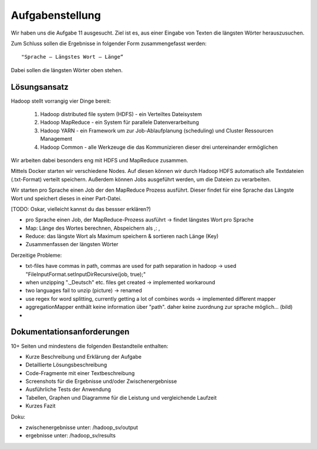 Aufgabenstellung
================


Wir haben uns die Aufgabe 11 ausgesucht. Ziel ist es, aus einer Eingabe von Texten die längsten Wörter herauszusuchen.

Zum Schluss sollen die Ergebnisse in folgender Form zusammengefasst werden:

::

    "Sprache – Längstes Wort – Länge“

Dabei sollen die längsten Wörter oben stehen.

Lösungsansatz
^^^^^^^^^^^^^

Hadoop stellt vorrangig vier Dinge bereit:

    1. Hadoop distributed file system (HDFS) - ein Verteiltes Dateisystem
    2. Hadoop MapReduce - ein System für parallele Datenverarbeitung
    3. Hadoop YARN - ein Framework um zur Job-Ablaufplanung (scheduling) und Cluster Ressourcen Management
    4. Hadoop Common - alle Werkzeuge die das Kommunizieren dieser drei untereinander ermöglichen

Wir arbeiten dabei besonders eng mit HDFS und MapReduce zusammen.

Mittels Docker starten wir verschiedene Nodes. Auf diesen können wir durch Hadoop HDFS automatisch alle Textdateien (.txt-Format) verteilt speichern. Außerdem können Jobs ausgeführt werden, um die Dateien zu verarbeiten.

Wir starten pro Sprache einen Job der den MapReduce Prozess ausführt. Dieser findet für eine Sprache das Längste Wort und speichert dieses in einer Part-Datei.

[TODO: Oskar, vielleicht kannst du das bessser erklären?)

-  pro Sprache einen Job, der MapReduce-Prozess ausführt -> findet
   längstes Wort pro Sprache
-  Map: Länge des Wortes berechnen, Abspeichern als ,: ,
-  Reduce: das längste Wort als Maximum speichern & sortieren nach Länge
   (Key)
-  Zusammenfassen der längsten Wörter

Derzeitige Probleme:

-  txt-files have commas in path, commas are used for path separation in
   hadoop -> used "FileInputFormat.setInputDirRecursive(job, true);"
-  when unzipping ".\_Deutsch" etc. files get created -> implemented
   workaround
-  two languages fail to unzip (picture) -> renamed
-  use regex for word splitting, currently getting a lot of combines
   words -> implemented different mapper



- aggregationMapper enthält keine information über "path". daher keine zuordnung zur sprache möglich... (bild)
-

Dokumentationsanforderungen
^^^^^^^^^^^^^^^^^^^^^^^^^^^

10+ Seiten und mindestens die folgenden Bestandteile enthalten:

-  Kurze Beschreibung und Erklärung der Aufgabe
-  Detaillierte Lösungsbeschreibung
-  Code-Fragmente mit einer Textbeschreibung
-  Screenshots für die Ergebnisse und/oder Zwischenergebnisse
-  Ausführliche Tests der Anwendung
-  Tabellen, Graphen und Diagramme für die Leistung und vergleichende
   Laufzeit
-  Kurzes Fazit


Doku:

- zwischenergebnisse unter: /hadoop_sv/output
- ergebnisse unter: /hadoop_sv/results